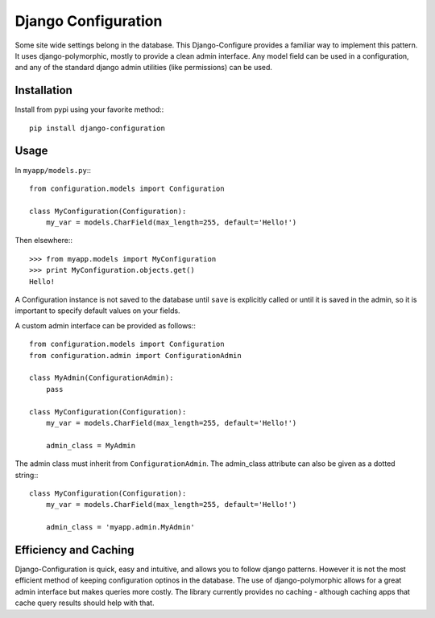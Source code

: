 ====================
Django Configuration
====================

Some site wide settings belong in the database. This Django-Configure provides
a familiar way to implement this pattern. It uses django-polymorphic, mostly to
provide a clean admin interface. Any model field can be used in a
configuration, and any of the standard django admin utilities (like
permissions) can be used.


Installation
============
Install from pypi using your favorite method:::

    pip install django-configuration


Usage
=====

In ``myapp/models.py``:::

    from configuration.models import Configuration

    class MyConfiguration(Configuration):
        my_var = models.CharField(max_length=255, default='Hello!')


Then elsewhere:::

    >>> from myapp.models import MyConfiguration
    >>> print MyConfiguration.objects.get()
    Hello!


A Configuration instance is not saved to the database until ``save`` is
explicitly called or until it is saved in the admin, so it is important to
specify default values on your fields.

A custom admin interface can be provided as follows:::

    from configuration.models import Configuration
    from configuration.admin import ConfigurationAdmin
    
    class MyAdmin(ConfigurationAdmin):
        pass
    
    class MyConfiguration(Configuration):
        my_var = models.CharField(max_length=255, default='Hello!')

        admin_class = MyAdmin

The admin class must inherit from ``ConfigurationAdmin``. The admin_class
attribute can also be given as a dotted string:::

    class MyConfiguration(Configuration):
        my_var = models.CharField(max_length=255, default='Hello!')

        admin_class = 'myapp.admin.MyAdmin'

Efficiency and Caching
======================
Django-Configuration is quick, easy and intuitive, and allows you to follow
django patterns. However it is not the most efficient method of keeping
configuration optinos in the database. The use of django-polymorphic allows for
a great admin interface but makes queries more costly. The library currently
provides no caching - although caching apps that cache query results should
help with that.
